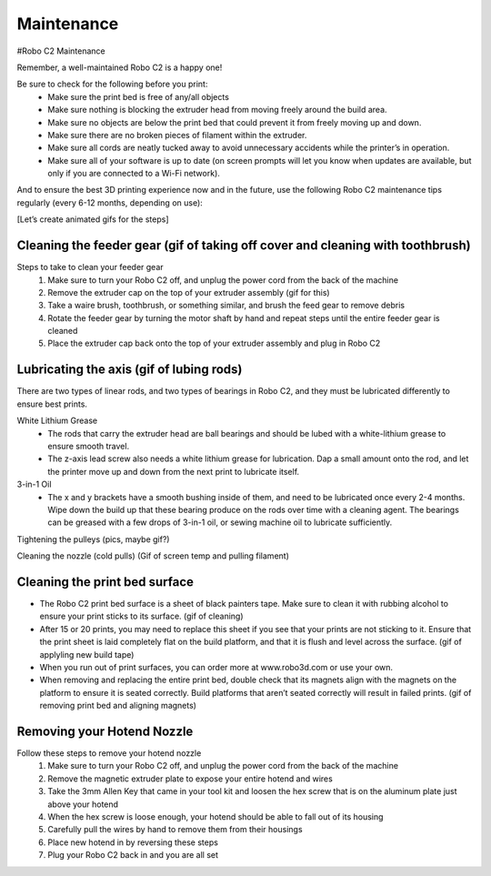 .. Sphinx RTD theme demo documentation master file, created by
   sphinx-quickstart on Sun Nov  3 11:56:36 2013.
   You can adapt this file completely to your liking, but it should at least
   contain the root `toctree` directive.

=================================================
Maintenance
=================================================



#Robo C2 Maintenance


Remember, a well-maintained Robo C2 is a happy one! 


Be sure to check for the following before you print:
   - Make sure the print bed is free of any/all objects
   - Make sure nothing is blocking the extruder head from moving freely around the build area.
   - Make sure no objects are below the print bed that could prevent it from freely moving up and down.
   - Make sure there are no broken pieces of filament within the extruder.
   - Make sure all cords are neatly tucked away to avoid unnecessary accidents while the printer’s in operation. 
   - Make sure all of your software is up to date (on screen prompts will let you know when updates are available, but only if you are connected to a Wi-Fi network). 


And to ensure the best 3D printing experience now and in the future, use the following Robo C2 maintenance tips regularly (every 6-12 months, depending on use):


[Let’s create animated gifs for the steps]


Cleaning the feeder gear (gif of taking off cover and cleaning with toothbrush)
-----

Steps to take to clean your feeder gear
   1. Make sure to turn your Robo C2 off, and unplug the power cord from the back of the machine
   2. Remove the extruder cap on the top of your extruder assembly (gif for this)
   3. Take a waire brush, toothbrush, or something similar, and brush the feed gear to remove debris
   4. Rotate the feeder gear by turning the motor shaft by hand and repeat steps until the entire feeder gear is cleaned
   5. Place the extruder cap back onto the top of your extruder assembly and plug in Robo C2

Lubricating the axis (gif of lubing rods)
-----

There are two types of linear rods, and two types of bearings in Robo C2, and they must be lubricated differently to ensure best prints.

White Lithium Grease
   - The rods that carry the extruder head are ball bearings and should be lubed with a white-lithium grease to ensure smooth travel.
   - The z-axis lead screw also needs a white lithium grease for lubrication. Dap a small amount onto the rod, and let the printer move up and down from the next print to lubricate itself.

3-in-1 Oil
   - The x and y brackets have a smooth bushing inside of them, and need to be lubricated once every 2-4 months. Wipe down the build up that these bearing produce on the rods over time with a cleaning agent. The bearings can be greased with a few drops of 3-in-1 oil, or sewing machine oil to lubricate sufficiently.


Tightening the pulleys (pics, maybe gif?)


Cleaning the nozzle (cold pulls) (Gif of screen temp and pulling filament)


Cleaning the print bed surface
-----

- The Robo C2 print bed surface is a sheet of black painters tape. Make sure to clean it with rubbing alcohol to ensure your print sticks to its surface. (gif of cleaning)
- After 15 or 20 prints, you may need to replace this sheet if you see that your prints are not sticking to it. Ensure that the print sheet is laid completely flat on the build platform, and that it is flush and level across the surface. (gif of applyling new build tape)
- When you run out of print surfaces, you can order more at www.robo3d.com or use your own.
- When removing and replacing the entire print bed, double check that its magnets align with the magnets on the platform to ensure it is seated correctly. Build platforms that aren’t seated correctly will result in failed prints. (gif of removing print bed and aligning magnets)


Removing your Hotend Nozzle
-----
Follow these steps to remove your hotend nozzle
   1. Make sure to turn your Robo C2 off, and unplug the power cord from the back of the machine
   2. Remove the magnetic extruder plate to expose your entire hotend and wires
   3. Take the 3mm Allen Key that came in your tool kit and loosen the hex screw that is on the aluminum plate just above your hotend
   4. When the hex screw is loose enough, your hotend should be able to fall out of its housing
   5. Carefully pull the wires by hand to remove them from their housings
   6. Place new hotend in by reversing these steps
   7. Plug your Robo C2 back in and you are all set
